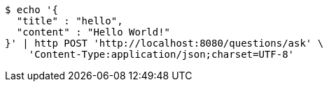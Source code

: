 [source,bash]
----
$ echo '{
  "title" : "hello",
  "content" : "Hello World!"
}' | http POST 'http://localhost:8080/questions/ask' \
    'Content-Type:application/json;charset=UTF-8'
----